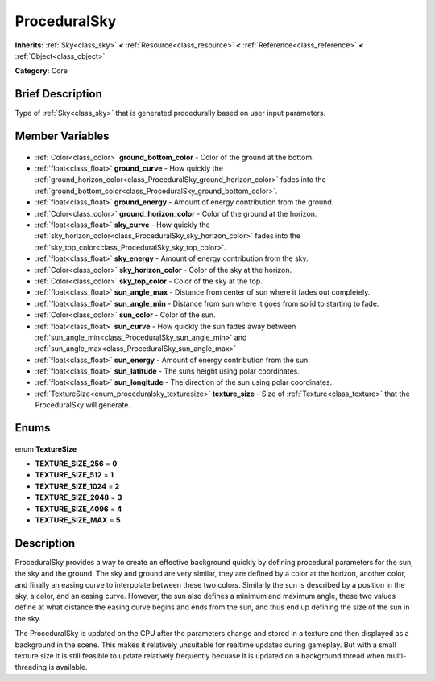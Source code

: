 .. Generated automatically by doc/tools/makerst.py in Godot's source tree.
.. DO NOT EDIT THIS FILE, but the ProceduralSky.xml source instead.
.. The source is found in doc/classes or modules/<name>/doc_classes.

.. _class_ProceduralSky:

ProceduralSky
=============

**Inherits:** :ref:`Sky<class_sky>` **<** :ref:`Resource<class_resource>` **<** :ref:`Reference<class_reference>` **<** :ref:`Object<class_object>`

**Category:** Core

Brief Description
-----------------

Type of :ref:`Sky<class_sky>` that is generated procedurally based on user input parameters.

Member Variables
----------------

  .. _class_ProceduralSky_ground_bottom_color:

- :ref:`Color<class_color>` **ground_bottom_color** - Color of the ground at the bottom.

  .. _class_ProceduralSky_ground_curve:

- :ref:`float<class_float>` **ground_curve** - How quickly the :ref:`ground_horizon_color<class_ProceduralSky_ground_horizon_color>` fades into the :ref:`ground_bottom_color<class_ProceduralSky_ground_bottom_color>`.

  .. _class_ProceduralSky_ground_energy:

- :ref:`float<class_float>` **ground_energy** - Amount of energy contribution from the ground.

  .. _class_ProceduralSky_ground_horizon_color:

- :ref:`Color<class_color>` **ground_horizon_color** - Color of the ground at the horizon.

  .. _class_ProceduralSky_sky_curve:

- :ref:`float<class_float>` **sky_curve** - How quickly the :ref:`sky_horizon_color<class_ProceduralSky_sky_horizon_color>` fades into the :ref:`sky_top_color<class_ProceduralSky_sky_top_color>`.

  .. _class_ProceduralSky_sky_energy:

- :ref:`float<class_float>` **sky_energy** - Amount of energy contribution from the sky.

  .. _class_ProceduralSky_sky_horizon_color:

- :ref:`Color<class_color>` **sky_horizon_color** - Color of the sky at the horizon.

  .. _class_ProceduralSky_sky_top_color:

- :ref:`Color<class_color>` **sky_top_color** - Color of the sky at the top.

  .. _class_ProceduralSky_sun_angle_max:

- :ref:`float<class_float>` **sun_angle_max** - Distance from center of sun where it fades out completely.

  .. _class_ProceduralSky_sun_angle_min:

- :ref:`float<class_float>` **sun_angle_min** - Distance from sun where it goes from solid to starting to fade.

  .. _class_ProceduralSky_sun_color:

- :ref:`Color<class_color>` **sun_color** - Color of the sun.

  .. _class_ProceduralSky_sun_curve:

- :ref:`float<class_float>` **sun_curve** - How quickly the sun fades away between :ref:`sun_angle_min<class_ProceduralSky_sun_angle_min>` and :ref:`sun_angle_max<class_ProceduralSky_sun_angle_max>`

  .. _class_ProceduralSky_sun_energy:

- :ref:`float<class_float>` **sun_energy** - Amount of energy contribution from the sun.

  .. _class_ProceduralSky_sun_latitude:

- :ref:`float<class_float>` **sun_latitude** - The suns height using polar coordinates.

  .. _class_ProceduralSky_sun_longitude:

- :ref:`float<class_float>` **sun_longitude** - The direction of the sun using polar coordinates.

  .. _class_ProceduralSky_texture_size:

- :ref:`TextureSize<enum_proceduralsky_texturesize>` **texture_size** - Size of :ref:`Texture<class_texture>` that the ProceduralSky will generate.


Enums
-----

  .. _enum_ProceduralSky_TextureSize:

enum **TextureSize**

- **TEXTURE_SIZE_256** = **0**
- **TEXTURE_SIZE_512** = **1**
- **TEXTURE_SIZE_1024** = **2**
- **TEXTURE_SIZE_2048** = **3**
- **TEXTURE_SIZE_4096** = **4**
- **TEXTURE_SIZE_MAX** = **5**


Description
-----------

ProceduralSky provides a way to create an effective background quickly by defining procedural parameters for the sun, the sky and the ground. The sky and ground are very similar, they are defined by a color at the horizon, another color, and finally an easing curve to interpolate between these two colors. Similarly the sun is described by a position in the sky, a color, and an easing curve. However, the sun also defines a minimum and maximum angle, these two values define at what distance the easing curve begins and ends from the sun, and thus end up defining the size of the sun in the sky.

The ProceduralSky is updated on the CPU after the parameters change and stored in a texture and then displayed as a background in the scene. This makes it relatively unsuitable for realtime updates during gameplay. But with a small texture size it is still feasible to update relatively frequently becuase it is updated on a background thread when multi-threading is available.

